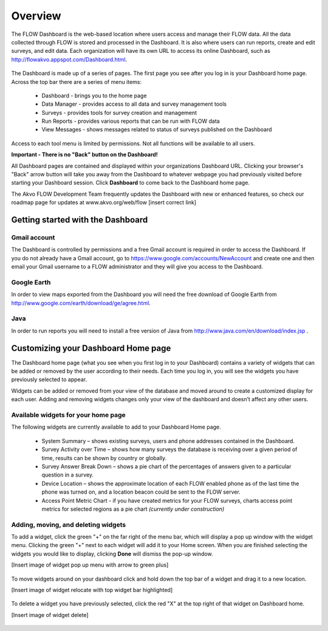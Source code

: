 Overview
========

The FLOW Dashboard is the web-based location where users access and manage their FLOW data. All the data collected through FLOW is stored and processed in the Dashboard. It is also where users can run reports, create and edit surveys, and edit data. Each organization will have its own URL to access its online Dashboard, such as http://flowakvo.appspot.com/Dashboard.html.

.. figure:: img/Dashboard_hl_DataManager.png
   :width: 600 px
   :alt: FLOW dashboard
   :align: center	
   
The Dashboard is made up of a series of pages. The first page you see after you log in is your Dashboard home page. Across the top bar there are a series of menu items:

	* Dashboard - brings you to the home page
	* Data Manager - provides access to all data and survey management tools
	* Surveys - provides tools for survey creation and management
	* Run Reports - provides various reports that can be run with FLOW data
	* View Messages - shows messages related to status of surveys published on the Dashboard

Access to each tool menu is limited by permissions. Not all functions will be available to all users. 

**Important - There is no "Back" button on the Dashboard!** 

All Dashboard pages are contained and displayed within your organizations Dashboard URL. Clicking your browser's "Back" arrow button will take you away from the Dashboard to whatever webpage you had previously visited before starting your Dashboard session. Click **Dashboard** to come back to the Dashboard home page. 
   
The Akvo FLOW Development Team frequently updates the Dashboard with new or enhanced features, so check our roadmap page for updates at www.akvo.org/web/flow [insert correct link]

 
   
Getting started with the Dashboard
-----------------

Gmail account
^^^^^^^^^^^^^^^^
The Dashboard is controlled by permissions and a free Gmail account is required in order to access the Dashboard. If you do not already have a Gmail account, go to https://www.google.com/accounts/NewAccount and create one and then email your Gmail username to a FLOW administrator and they will give you access to the Dashboard. 

Google Earth
^^^^^^^^^^^^^^^^
In order to view maps exported from the Dashboard you will need the free download of Google Earth from http://www.google.com/earth/download/ge/agree.html.

Java
^^^^^^^^^^^^^^^^
In order to run reports you will need to install a free version of Java from http://www.java.com/en/download/index.jsp .  


Customizing your Dashboard Home page
-----------------

The Dashboard home page (what you see when you first log in to your Dashboard) contains a variety of widgets that can be added or removed by the user according to their needs. Each time you log in, you will see the widgets you have previously selected to appear. 

Widgets can be added or removed from your view of the database and moved around to create a customized display for each user. Adding and removing widgets changes only your view of the dashboard and doesn’t affect any other users.

Available widgets for your home page
^^^^^^^^^^^^^^^^^^^^^^^^^^^^^^^^

The following widgets are currently available to add to your Dashboard Home page.

	* System Summary – shows existing surveys, users and phone addresses contained in the Dashboard.
	* Survey Activity over Time – shows how many surveys the database is receiving over a given period of time, results can be shown by country or globally.
	* Survey Answer Break Down – shows a pie chart of the percentages of answers given to a particular question in a survey. 
	* Device Location – shows the approximate location of each FLOW enabled phone as of the last time the phone was turned on, and a location beacon could be sent to the FLOW server.
	* Access Point Metric Chart - if you have created metrics for your FLOW surveys, charts access point metrics for selected regions as a pie chart *(currently under construction)*

Adding, moving, and deleting widgets
^^^^^^^^^^^^^^^^^^^^^^^^^^^^^^^^

To add a widget, click the green "+" on the far right of the menu bar, which will display a pop up window with the widget menu. Clicking the green "+" next to each widget will add it to your Home screen. When you are finished selecting the widgets you would like to display, clicking **Done** will dismiss the pop-up window.

[Insert image of widget pop up menu with arrow to green plus]

.. figure:: img/1-overview-2.png
   :width: 600 px
   :alt: image of dashboard
   :align: center	

To move widgets around on your dashboard click and hold down the top bar of a widget and drag it to a new location. 

[Insert image of widget relocate with top widget bar highlighted]

.. figure:: img/1-overview-3.png
   :width: 300 px
   :alt: image of dashboard
   :align: center	

To delete a widget you have previously selected, click the red "X" at the top right of that widget on Dashboard home.

[Insert image of widget delete]

.. figure:: img/1-overview-4.png
   :width: 600 px
   :alt: image of dashboard
   :align: center	
